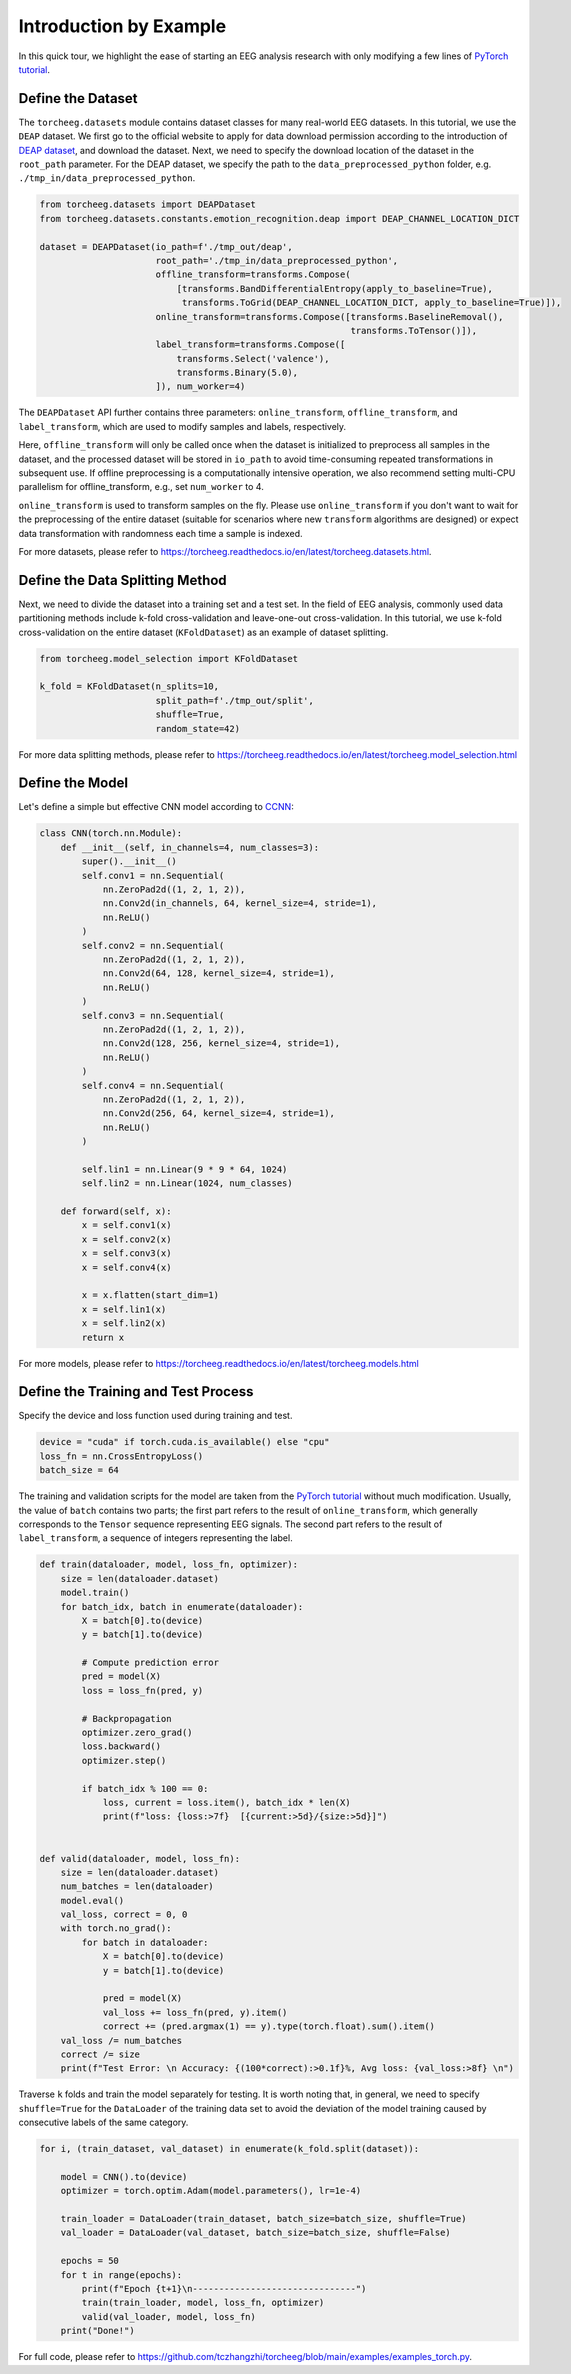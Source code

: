 Introduction by Example
=======================

In this quick tour, we highlight the ease of starting an EEG analysis
research with only modifying a few lines of `PyTorch
tutorial <https://pytorch.org/tutorials/beginner/basics/quickstart_tutorial.html>`__.

Define the Dataset
~~~~~~~~~~~~~~~~~~

The ``torcheeg.datasets`` module contains dataset classes for many
real-world EEG datasets. In this tutorial, we use the ``DEAP`` dataset.
We first go to the official website to apply for data download
permission according to the introduction of `DEAP
dataset <https://www.eecs.qmul.ac.uk/mmv/datasets/deap/>`__, and
download the dataset. Next, we need to specify the download location of
the dataset in the ``root_path`` parameter. For the DEAP dataset, we
specify the path to the ``data_preprocessed_python`` folder,
e.g. ``./tmp_in/data_preprocessed_python``.

.. code:: python

   from torcheeg.datasets import DEAPDataset
   from torcheeg.datasets.constants.emotion_recognition.deap import DEAP_CHANNEL_LOCATION_DICT

   dataset = DEAPDataset(io_path=f'./tmp_out/deap',
                         root_path='./tmp_in/data_preprocessed_python',
                         offline_transform=transforms.Compose(
                             [transforms.BandDifferentialEntropy(apply_to_baseline=True),
                              transforms.ToGrid(DEAP_CHANNEL_LOCATION_DICT, apply_to_baseline=True)]),
                         online_transform=transforms.Compose([transforms.BaselineRemoval(),
                                                              transforms.ToTensor()]),
                         label_transform=transforms.Compose([
                             transforms.Select('valence'),
                             transforms.Binary(5.0),
                         ]), num_worker=4)

The ``DEAPDataset`` API further contains three parameters:
``online_transform``, ``offline_transform``, and ``label_transform``,
which are used to modify samples and labels, respectively.

Here, ``offline_transform`` will only be called once when the dataset is
initialized to preprocess all samples in the dataset, and the processed
dataset will be stored in ``io_path`` to avoid time-consuming repeated
transformations in subsequent use. If offline preprocessing is a
computationally intensive operation, we also recommend setting multi-CPU
parallelism for offline_transform, e.g., set ``num_worker`` to 4.

``online_transform`` is used to transform samples on the fly. Please use
``online_transform`` if you don't want to wait for the preprocessing of
the entire dataset (suitable for scenarios where new ``transform``
algorithms are designed) or expect data transformation with randomness
each time a sample is indexed.

For more datasets, please refer to
https://torcheeg.readthedocs.io/en/latest/torcheeg.datasets.html.

Define the Data Splitting Method
~~~~~~~~~~~~~~~~~~~~~~~~~~~~~~~~

Next, we need to divide the dataset into a training set and a test set.
In the field of EEG analysis, commonly used data partitioning methods
include k-fold cross-validation and leave-one-out cross-validation. In
this tutorial, we use k-fold cross-validation on the entire dataset
(``KFoldDataset``) as an example of dataset splitting.

.. code:: python

   from torcheeg.model_selection import KFoldDataset

   k_fold = KFoldDataset(n_splits=10,
                         split_path=f'./tmp_out/split',
                         shuffle=True,
                         random_state=42)

For more data splitting methods, please refer to
https://torcheeg.readthedocs.io/en/latest/torcheeg.model_selection.html

Define the Model
~~~~~~~~~~~~~~~~

Let's define a simple but effective CNN model according to
`CCNN <https://link.springer.com/chapter/10.1007/978-3-030-04239-4_39>`__:

.. code:: python

   class CNN(torch.nn.Module):
       def __init__(self, in_channels=4, num_classes=3):
           super().__init__()
           self.conv1 = nn.Sequential(
               nn.ZeroPad2d((1, 2, 1, 2)),
               nn.Conv2d(in_channels, 64, kernel_size=4, stride=1),
               nn.ReLU()
           )
           self.conv2 = nn.Sequential(
               nn.ZeroPad2d((1, 2, 1, 2)),
               nn.Conv2d(64, 128, kernel_size=4, stride=1),
               nn.ReLU()
           )
           self.conv3 = nn.Sequential(
               nn.ZeroPad2d((1, 2, 1, 2)),
               nn.Conv2d(128, 256, kernel_size=4, stride=1),
               nn.ReLU()
           )
           self.conv4 = nn.Sequential(
               nn.ZeroPad2d((1, 2, 1, 2)),
               nn.Conv2d(256, 64, kernel_size=4, stride=1),
               nn.ReLU()
           )

           self.lin1 = nn.Linear(9 * 9 * 64, 1024)
           self.lin2 = nn.Linear(1024, num_classes)

       def forward(self, x):
           x = self.conv1(x)
           x = self.conv2(x)
           x = self.conv3(x)
           x = self.conv4(x)

           x = x.flatten(start_dim=1)
           x = self.lin1(x)
           x = self.lin2(x)
           return x

For more models, please refer to
https://torcheeg.readthedocs.io/en/latest/torcheeg.models.html

Define the Training and Test Process
~~~~~~~~~~~~~~~~~~~~~~~~~~~~~~~~~~~~

Specify the device and loss function used during training and test.

.. code:: python

   device = "cuda" if torch.cuda.is_available() else "cpu"
   loss_fn = nn.CrossEntropyLoss()
   batch_size = 64

The training and validation scripts for the model are taken from the
`PyTorch
tutorial <https://pytorch.org/tutorials/beginner/basics/quickstart_tutorial.html>`__
without much modification. Usually, the value of ``batch``
contains two parts; the first part refers to the result of
``online_transform``, which generally corresponds to the ``Tensor``
sequence representing EEG signals. The second part refers to the result
of ``label_transform``, a sequence of integers representing the label.

.. code:: python

   def train(dataloader, model, loss_fn, optimizer):
       size = len(dataloader.dataset)
       model.train()
       for batch_idx, batch in enumerate(dataloader):
           X = batch[0].to(device)
           y = batch[1].to(device)

           # Compute prediction error
           pred = model(X)
           loss = loss_fn(pred, y)

           # Backpropagation
           optimizer.zero_grad()
           loss.backward()
           optimizer.step()

           if batch_idx % 100 == 0:
               loss, current = loss.item(), batch_idx * len(X)
               print(f"loss: {loss:>7f}  [{current:>5d}/{size:>5d}]")


   def valid(dataloader, model, loss_fn):
       size = len(dataloader.dataset)
       num_batches = len(dataloader)
       model.eval()
       val_loss, correct = 0, 0
       with torch.no_grad():
           for batch in dataloader:
               X = batch[0].to(device)
               y = batch[1].to(device)

               pred = model(X)
               val_loss += loss_fn(pred, y).item()
               correct += (pred.argmax(1) == y).type(torch.float).sum().item()
       val_loss /= num_batches
       correct /= size
       print(f"Test Error: \n Accuracy: {(100*correct):>0.1f}%, Avg loss: {val_loss:>8f} \n")

Traverse ``k`` folds and train the model separately for testing. It is
worth noting that, in general, we need to specify ``shuffle=True`` for
the ``DataLoader`` of the training data set to avoid the deviation of
the model training caused by consecutive labels of the same category.

.. code:: python

   for i, (train_dataset, val_dataset) in enumerate(k_fold.split(dataset)):

       model = CNN().to(device)
       optimizer = torch.optim.Adam(model.parameters(), lr=1e-4)

       train_loader = DataLoader(train_dataset, batch_size=batch_size, shuffle=True)
       val_loader = DataLoader(val_dataset, batch_size=batch_size, shuffle=False)

       epochs = 50
       for t in range(epochs):
           print(f"Epoch {t+1}\n-------------------------------")
           train(train_loader, model, loss_fn, optimizer)
           valid(val_loader, model, loss_fn)
       print("Done!")

For full code, please refer to
https://github.com/tczhangzhi/torcheeg/blob/main/examples/examples_torch.py.